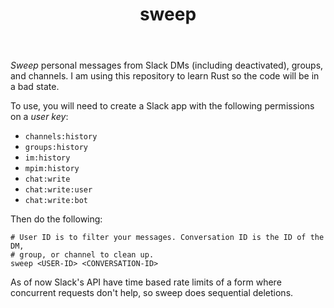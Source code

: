 #+TITLE: sweep

[[https://img.shields.io/github/v/tag/lepisma/sweep.svg]] [[https://img.shields.io/github/actions/workflow/status/lepisma/sweep/rust.yml.svg]]

/Sweep/ personal messages from Slack DMs (including deactivated), groups, and
channels. I am using this repository to learn Rust so the code will be in a bad
state.

To use, you will need to create a Slack app with the following permissions on a
/user key/:

- ~channels:history~
- ~groups:history~
- ~im:history~
- ~mpim:history~
- ~chat:write~
- ~chat:write:user~
- ~chat:write:bot~

Then do the following:

#+begin_src shell
  # User ID is to filter your messages. Conversation ID is the ID of the DM,
  # group, or channel to clean up.
  sweep <USER-ID> <CONVERSATION-ID>
#+end_src

As of now Slack's API have time based rate limits of a form where concurrent
requests don't help, so sweep does sequential deletions.
